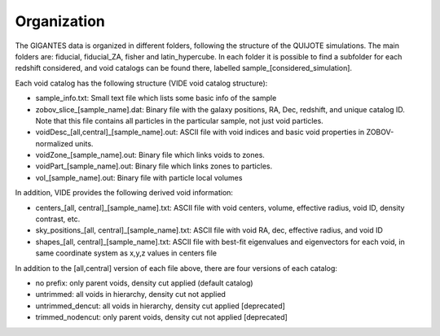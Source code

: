 Organization
============

The GIGANTES data is organized in different folders, following the structure of the QUIJOTE simulations. The main folders are: fiducial, fiducial_ZA, fisher and latin_hypercube. In each folder it is possible to find a subfolder for each redshift considered, and void catalogs can be found there, labelled sample_[considered_simulation]. 

Each void catalog has the following structure (VIDE void catalog structure):

- sample_info.txt: Small text file which lists some basic info of the sample
- zobov_slice_[sample_name].dat: Binary file with the galaxy positions, RA, Dec, redshift, and unique catalog ID. Note that this file contains all particles in the particular sample, not just void particles.
- voidDesc_[all,central]_[sample_name].out: ASCII file with void indices and basic void properties in ZOBOV-normalized units.
- voidZone_[sample_name].out: Binary file which links voids to zones.
- voidPart_[sample_name].out: Binary file which links zones to particles.
- vol_[sample_name].out: Binary file with particle local volumes

In addition, VIDE provides the following derived void information:

- centers_[all, central]_[sample_name].txt: ASCII file with void centers, volume, effective radius, void ID, density contrast, etc.
- sky_positions_[all, central]_[sample_name].txt: ASCII file with void RA, dec, effective radius, and void ID
- shapes_[all, central]_[sample_name].txt: ASCII file with best-fit eigenvalues and eigenvectors for each void, in same coordinate system as x,y,z values in centers file

In addition to the [all,central] version of each file above, there are four versions of each catalog:

- no prefix: only parent voids, density cut applied (default catalog)
- untrimmed: all voids in hierarchy, density cut not applied
- untrimmed_dencut: all voids in hierarchy, density cut applied [deprecated]
- trimmed_nodencut: only parent voids, density cut not applied [deprecated]
